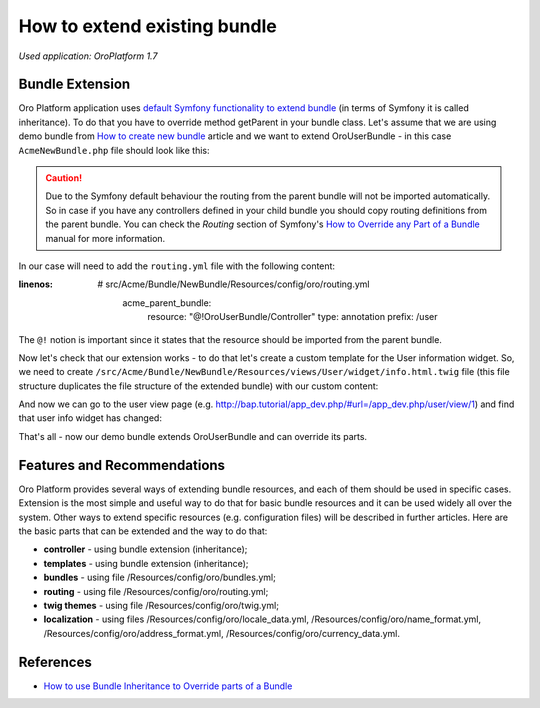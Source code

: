 .. index::
    single: Bundle; Extend a Bundle
    single: Customization; Extend a Bundle

How to extend existing bundle
=============================

*Used application: OroPlatform 1.7*

Bundle Extension
----------------

Oro Platform application uses `default Symfony functionality to extend bundle`_ (in terms of Symfony it is called
inheritance). To do that you have to override method getParent in your bundle class.
Let's assume that we are using demo bundle from `How to create new bundle`_
article and we want to extend OroUserBundle - in this case ``AcmeNewBundle.php`` file should look like this:

.. _default Symfony functionality to extend bundle: http://symfony.com/doc/2.3/cookbook/bundles/inheritance.html
.. _How to create new bundle: ./how-to-create-new-bundle

.. code-block:: php
    :linenos:

    <?php
    // src/Acme/Bundle/NewBundle/AcmeNewBundle.php
    namespace Acme\Bundle\NewBundle;

    use Symfony\Component\HttpKernel\Bundle\Bundle;

    class AcmeNewBundle extends Bundle
    {
        public function getParent()
        {
            return 'OroUserBundle';
        }
    }

.. caution::
    Due to the Symfony default behaviour the routing from the parent bundle will not be imported automatically.
    So in case if you have any controllers defined in your child bundle you should copy routing definitions from the parent bundle.
    You can check the `Routing` section of Symfony's `How to Override any Part of a Bundle`_ manual for more information.

.. _How to Override any Part of a Bundle: http://symfony.com/doc/current/cookbook/bundles/override.html#routing

In our case will need to add the ``routing.yml`` file with the following content:

.. code-block:: yaml
:linenos:

   # src/Acme/Bundle/NewBundle/Resources/config/oro/routing.yml
    acme_parent_bundle:
        resource:     "@!OroUserBundle/Controller"
        type:         annotation
        prefix:       /user


The ``@!`` notion is important since it states that the resource should be imported from the parent bundle.

Now let's check that our extension works - to do that let's create a custom template for the User information widget.
So, we need to create ``/src/Acme/Bundle/NewBundle/Resources/views/User/widget/info.html.twig`` file
(this file structure duplicates the file structure of the extended bundle) with our custom content:

.. code-block:: html+jinja
    :linenos:

    <div class="widget-content">
        <div class="row-fluid form-horizontal">
            <div class="responsive-block">
                <h4>My user info widget</h4>
                <b>Username:</b> {{ entity.username }}
            </div>
        </div>
    </div>

And now we can go to the user view page (e.g. http://bap.tutorial/app_dev.php/#url=/app_dev.php/user/view/1) and find
that user info widget has changed:

.. image:: ./img/how_to_extend_existing_bundle/user_info_widget.png

That's all - now our demo bundle extends OroUserBundle and can override its parts.


Features and Recommendations
----------------------------

Oro Platform provides several ways of extending bundle resources, and each of them should be used in specific cases.
Extension is the most simple and useful way to do that for basic bundle resources and it can be used widely all over
the system. Other ways to extend specific resources (e.g. configuration files) will be described in further
articles.
Here are the basic parts that can be extended and the way to do that:

* **controller** - using bundle extension (inheritance);
* **templates** - using bundle extension (inheritance);
* **bundles** - using file /Resources/config/oro/bundles.yml;
* **routing** - using file /Resources/config/oro/routing.yml;
* **twig themes** - using file /Resources/config/oro/twig.yml;
* **localization** - using files /Resources/config/oro/locale_data.yml, /Resources/config/oro/name_format.yml,
  /Resources/config/oro/address_format.yml, /Resources/config/oro/currency_data.yml.


References
----------

* `How to use Bundle Inheritance to Override parts of a Bundle`_

.. _How to use Bundle Inheritance to Override parts of a Bundle: http://symfony.com/doc/2.3/cookbook/bundles/inheritance.html

